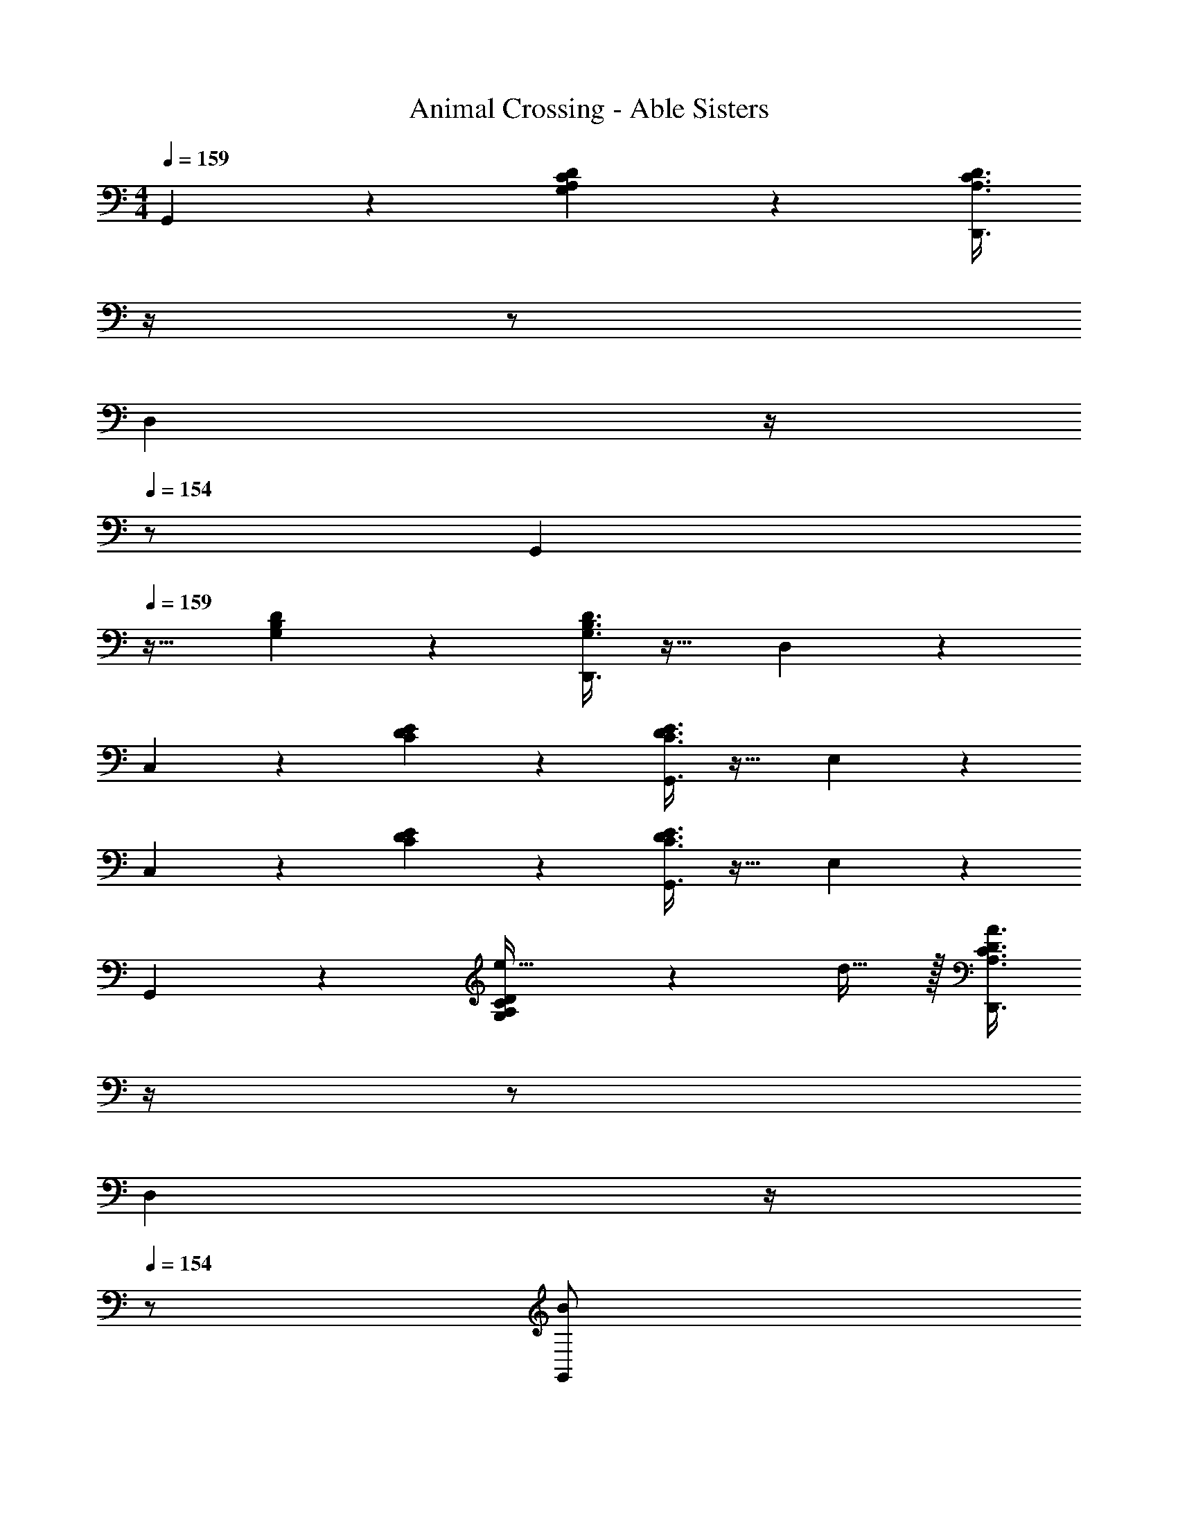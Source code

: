 X: 1
T: Animal Crossing - Able Sisters
Z: ABC Generated by Starbound Composer
L: 1/4
M: 4/4
Q: 1/4=159
K: C
G,,3/7 z135/224 [A,37/96C37/96D37/96G,37/96] z59/96 [z7/32A,3/8C3/8D3/8D,,3/8] 
Q: 1/4=158
z/4 
Q: 1/4=157
z/ 
Q: 1/4=156
[z/4D,2/5] 
Q: 1/4=155
z/4 
Q: 1/4=154
z/ 
[z/4G,,3/7] 
Q: 1/4=159
z25/32 [B,37/96D37/96G,37/96] z59/96 [G,3/8B,3/8D3/8D,,3/8] z19/32 D,2/5 z3/5 
C,3/7 z135/224 [D37/96E37/96C37/96] z59/96 [C3/8D3/8E3/8G,,3/8] z19/32 E,2/5 z3/5 
C,3/7 z135/224 [D37/96E37/96C37/96] z59/96 [C3/8D3/8E3/8G,,3/8] z19/32 E,2/5 z3/5 
G,,3/7 z135/224 [G,37/96A,37/96C37/96D37/96e15/32] z11/96 d15/32 z/32 [z7/32A,3/8C3/8D3/8A3/8D,,3/8] 
Q: 1/4=158
z/4 
Q: 1/4=157
z/ 
Q: 1/4=156
[z/4D,2/5] 
Q: 1/4=155
z/4 
Q: 1/4=154
z/ 
[z/4G,,3/7B/] 
Q: 1/4=159
z9/32 A15/32 z/32 [B,37/96D37/96F37/96G,37/96] z59/96 [G,3/8B,3/8D3/8D,,3/8] z19/32 [D,2/5e15/32] z/10 d15/32 z/32 
[A3/7C,3/7] z135/224 [A5/16C37/96D37/96E37/96] z3/224 B13/42 z/48 A5/16 z/32 [z7/32C3/8D3/8E3/8G3/8G,,3/8] 
Q: 1/4=158
z/4 
Q: 1/4=157
z/ 
Q: 1/4=156
[z/4G,2/5] 
Q: 1/4=155
z/4 
Q: 1/4=154
z/ 
[z/4C,3/7] 
Q: 1/4=159
z25/32 [D37/96E37/96C37/96] z59/96 [C3/8D3/8E3/8G,,3/8] z19/32 G,2/5 z3/5 
G,,3/7 z135/224 [G,37/96A,37/96C37/96D37/96e15/32] z11/96 d15/32 z/32 [z7/32A,3/8C3/8D3/8A3/8D,,3/8] 
Q: 1/4=158
z/4 
Q: 1/4=157
z/ 
Q: 1/4=156
[z/4D,2/5] 
Q: 1/4=155
z/4 
Q: 1/4=154
z/ 
[z/4G,,3/7B/] 
Q: 1/4=159
z9/32 A15/32 z/32 [B,37/96D37/96F37/96G,37/96] z59/96 [G,3/8B,3/8D3/8D,,3/8] z19/32 [D,2/5e15/32] z/10 d15/32 z/32 
[A3/7C,3/7] z135/224 [A5/16C37/96D37/96E37/96] z3/224 B13/42 z/48 A5/16 z/32 [z7/32C3/8D3/8E3/8G3/8G,,3/8] 
Q: 1/4=158
z/4 
Q: 1/4=157
z/ 
Q: 1/4=156
[z/4G,2/5] 
Q: 1/4=155
z/4 
Q: 1/4=154
z/ 
[z/4C,3/7] 
Q: 1/4=159
z25/32 [D37/96E37/96C37/96] z59/96 [C3/8D3/8E3/8G,,3/8] z19/32 E,2/5 z3/5 
D,3/7 z135/224 [A,37/96C37/96D37/96E37/96A15/32] z11/96 B15/32 z/32 [z7/32C3/8E3/8c3/8A,,3/8A,3/8] 
Q: 1/4=158
z/4 
Q: 1/4=157
z/ 
Q: 1/4=156
[z/4A,2/5] 
Q: 1/4=155
z/4 
Q: 1/4=154
z/ 
[z/4D,3/7^f/] 
Q: 1/4=159
z9/32 e15/32 z/32 [c37/96_B,37/96C37/96D37/96E37/96] z59/96 [B,3/8C3/8E3/8^F,,3/8] z19/32 [^F,2/5B15/32] z/10 c15/32 z/32 
[d7/20G,,3/7] z/40 e17/56 z3/140 d3/10 z/32 [=B,37/96D37/96A37/96G,37/96] z59/96 [z7/32G,3/8B,3/8D3/8D,,3/8] 
Q: 1/4=158
z/4 
Q: 1/4=157
z/ 
Q: 1/4=156
[z/4D,2/5] 
Q: 1/4=155
z/4 
Q: 1/4=154
z/ 
[z/4G,,3/7] 
Q: 1/4=159
z25/32 [B,37/96D37/96G,37/96] z59/96 [G,3/8B,3/8D3/8D,,3/8] z19/32 E,2/5 z3/5 
D,3/7 z135/224 [A,37/96C37/96D37/96E37/96A15/32] z11/96 B15/32 z/32 [z7/32C3/8E3/8c3/8A,,3/8A,3/8] 
Q: 1/4=158
z/4 
Q: 1/4=157
z/ 
Q: 1/4=156
[z/4A,2/5] 
Q: 1/4=155
z/4 
Q: 1/4=154
z/ 
[z/4D,3/7f/] 
Q: 1/4=159
z9/32 e15/32 z/32 [c37/96_B,37/96C37/96D37/96E37/96] z59/96 [B,3/8C3/8E3/8F,,3/8] z19/32 [F,2/5B15/32] z/10 c15/32 z/32 
[d7/20G,,3/7] z/40 e17/56 z3/140 d3/10 z/32 [=B,37/96D37/96A37/96G,37/96] z59/96 [G,3/8B,3/8D3/8D,,3/8] z3/32 
Q: 1/4=158
z/ 
Q: 1/4=157
D,2/5 z/10 
Q: 1/4=156
z/ 
Q: 1/4=159
G,,3/7 z135/224 [B,37/96D37/96G,37/96] z59/96 [G,3/8B,3/8D3/8D,,3/8] z3/32 
Q: 1/4=158
z/ 
Q: 1/4=157
D,2/5 z/10 
Q: 1/4=156
z/ 
Q: 1/4=159
G,,3/7 z135/224 [G,37/96A,37/96C37/96D37/96e15/32] z11/96 d15/32 z/32 [z7/32A,3/8C3/8D3/8A3/8D,,3/8] 
Q: 1/4=158
z/4 
Q: 1/4=157
z/ 
Q: 1/4=156
[z/4D,2/5] 
Q: 1/4=155
z/4 
Q: 1/4=154
z/ 
[z/4G,,3/7B/] 
Q: 1/4=159
z9/32 A15/32 z/32 [B,37/96D37/96F37/96G,37/96] z59/96 [G,3/8B,3/8D3/8D,,3/8] z19/32 [D,2/5e15/32] z/10 d15/32 z/32 
[A3/7C,3/7] z135/224 [A5/16C37/96D37/96E37/96] z3/224 B13/42 z/48 A5/16 z/32 [z7/32C3/8D3/8E3/8G3/8G,,3/8] 
Q: 1/4=158
z/4 
Q: 1/4=157
z/ 
Q: 1/4=156
[z/4G,2/5] 
Q: 1/4=155
z/4 
Q: 1/4=154
z/ 
[z/4C,3/7] 
Q: 1/4=159
z25/32 [D37/96E37/96C37/96] z59/96 [C3/8D3/8E3/8G,,3/8] z19/32 G,2/5 z3/5 
G,,3/7 z135/224 [G,37/96A,37/96C37/96D37/96e15/32] z11/96 d15/32 z/32 [z7/32A,3/8C3/8D3/8A3/8D,,3/8] 
Q: 1/4=158
z/4 
Q: 1/4=157
z/ 
Q: 1/4=156
[z/4D,2/5] 
Q: 1/4=155
z/4 
Q: 1/4=154
z/ 
[z/4G,,3/7B/] 
Q: 1/4=159
z9/32 A15/32 z/32 [B,37/96D37/96F37/96G,37/96] z59/96 [G,3/8B,3/8D3/8D,,3/8] z19/32 [D,2/5e15/32] z/10 d15/32 z/32 
[A3/7C,3/7] z135/224 [A5/16C37/96D37/96E37/96] z3/224 B13/42 z/48 A5/16 z/32 [C3/8D3/8E3/8G3/8G,,3/8] z3/32 
Q: 1/4=158
z/ 
Q: 1/4=157
G,2/5 z/10 
Q: 1/4=156
z/ 
Q: 1/4=159
C,3/7 z135/224 [D37/96E37/96C37/96] z59/96 [C3/8D3/8E3/8G,,3/8] z3/32 
Q: 1/4=158
z/ 
Q: 1/4=157
G,2/5 z/10 
Q: 1/4=156
z/ 
Q: 1/4=159
D,3/7 z135/224 [A,37/96C37/96D37/96E37/96A15/32] z11/96 B15/32 z/32 [z7/32C3/8E3/8c3/8A,,3/8A,3/8] 
Q: 1/4=158
z/4 
Q: 1/4=157
z/ 
Q: 1/4=156
[z/4A,2/5] 
Q: 1/4=155
z/4 
Q: 1/4=154
z/ 
[z/4D,3/7f/] 
Q: 1/4=159
z9/32 e15/32 z/32 [c37/96_B,37/96C37/96D37/96E37/96] z59/96 [B,3/8C3/8E3/8F,,3/8] z19/32 [F,2/5B15/32] z/10 c15/32 z/32 
[d7/20G,,3/7] z/40 e17/56 z3/140 d3/10 z/32 [=B,37/96D37/96A37/96G,37/96] z59/96 [z7/32G,3/8B,3/8D3/8D,,3/8] 
Q: 1/4=158
z/4 
Q: 1/4=157
z/ 
Q: 1/4=156
[z/4D,2/5] 
Q: 1/4=155
z/4 
Q: 1/4=154
z/ 
[z/4G,,3/7] 
Q: 1/4=159
z25/32 [B,37/96D37/96G,37/96] z59/96 [G,3/8B,3/8D3/8D,,3/8] z19/32 E,2/5 z3/5 
D,3/7 z135/224 [A,37/96C37/96D37/96E37/96A15/32] z11/96 B15/32 z/32 [z7/32C3/8E3/8c3/8A,,3/8A,3/8] 
Q: 1/4=158
z/4 
Q: 1/4=157
z/ 
Q: 1/4=156
[z/4A,2/5] 
Q: 1/4=155
z/4 
Q: 1/4=154
z/ 
[z/4D,3/7f/] 
Q: 1/4=159
z9/32 e15/32 z/32 [c37/96_B,37/96C37/96D37/96E37/96] z59/96 [B,3/8C3/8E3/8F,,3/8] z19/32 [F,2/5B15/32] z/10 c15/32 z/32 
[d7/20G,,3/7] z/40 e17/56 z3/140 d3/10 z/32 [=B,37/96D37/96A37/96G,37/96] z59/96 [z7/32G,3/8B,3/8D3/8D,,3/8] 
Q: 1/4=158
z/4 
Q: 1/4=157
z/ 
Q: 1/4=156
[z/4D,2/5] 
Q: 1/4=155
z/4 
Q: 1/4=154
z/ 
[z/4G,,3/7] 
Q: 1/4=159
z25/32 [B,37/96D37/96G,37/96] z59/96 [G,3/8B,3/8D3/8D,,3/8] z19/32 D,2/5 z3/5 
=F,,3/7 z135/224 [G,37/96B,37/96D37/96] z59/96 [G,3/8B,3/8D3/8] z19/32 =F,2/5 z3/5 
E,,3/7 z135/224 [A,37/96C37/96E37/96] z59/96 [A,3/8C3/8E3/8] z19/32 E,2/5 z3/5 
F,,3/7 z135/224 [A,37/96C37/96D37/96] z59/96 [A,3/8C3/8D3/8] z19/32 F,2/5 z3/5 
^F,,3/7 z135/224 [_B,37/96C37/96D37/96] z59/96 [B,3/8C3/8D3/8] z19/32 ^F,2/5 z3/5 
G,,3/7 z135/224 [A,37/96C37/96D37/96G,37/96] z59/96 [z7/32A,3/8C3/8D3/8D,,3/8] 
Q: 1/4=158
z/4 
Q: 1/4=157
z/ 
Q: 1/4=156
[z/4D,2/5] 
Q: 1/4=155
z/4 
Q: 1/4=154
z/ 
[z/4G,,3/7] 
Q: 1/4=159
z25/32 [=B,37/96D37/96G,37/96] z59/96 [G,3/8B,3/8D3/8D,,3/8] z19/32 D,2/5 z3/5 
C,3/7 z135/224 [D37/96E37/96C37/96] z59/96 [C3/8D3/8E3/8G,,3/8] z19/32 E,2/5 z3/5 
C,3/7 z135/224 [D37/96E37/96C37/96] z59/96 [C3/8D3/8E3/8G,,3/8] z19/32 E,2/5 z3/5 
G,,3/7 z135/224 [G,37/96A,37/96C37/96D37/96e15/32] z11/96 d15/32 z/32 [z7/32A,3/8C3/8D3/8A3/8D,,3/8] 
Q: 1/4=158
z/4 
Q: 1/4=157
z/ 
Q: 1/4=156
[z/4D,2/5] 
Q: 1/4=155
z/4 
Q: 1/4=154
z/ 
[z/4G,,3/7B/] 
Q: 1/4=159
z9/32 A15/32 z/32 [B,37/96D37/96F37/96G,37/96] z59/96 [G,3/8B,3/8D3/8D,,3/8] z19/32 [D,2/5e15/32] z/10 d15/32 z/32 
[A3/7C,3/7] z135/224 [A5/16C37/96D37/96E37/96] z3/224 B13/42 z/48 A5/16 z/32 [z7/32C3/8D3/8E3/8G3/8G,,3/8] 
Q: 1/4=158
z/4 
Q: 1/4=157
z/ 
Q: 1/4=156
[z/4G,2/5] 
Q: 1/4=155
z/4 
Q: 1/4=154
z/ 
[z/4C,3/7] 
Q: 1/4=159
z25/32 [D37/96E37/96C37/96] z59/96 [C3/8D3/8E3/8G,,3/8] z19/32 G,2/5 z3/5 
G,,3/7 z135/224 [G,37/96A,37/96C37/96D37/96e15/32] z11/96 d15/32 z/32 [z7/32A,3/8C3/8D3/8A3/8D,,3/8] 
Q: 1/4=158
z/4 
Q: 1/4=157
z/ 
Q: 1/4=156
[z/4D,2/5] 
Q: 1/4=155
z/4 
Q: 1/4=154
z/ 
[z/4G,,3/7B/] 
Q: 1/4=159
z9/32 A15/32 z/32 [B,37/96D37/96F37/96G,37/96] z59/96 [G,3/8B,3/8D3/8D,,3/8] z19/32 [D,2/5e15/32] z/10 d15/32 z/32 
[A3/7C,3/7] z135/224 [A5/16C37/96D37/96E37/96] z3/224 B13/42 z/48 A5/16 z/32 [z7/32C3/8D3/8E3/8G3/8G,,3/8] 
Q: 1/4=158
z/4 
Q: 1/4=157
z/ 
Q: 1/4=156
[z/4G,2/5] 
Q: 1/4=155
z/4 
Q: 1/4=154
z/ 
[z/4C,3/7] 
Q: 1/4=159
z25/32 [D37/96E37/96C37/96] z59/96 [C3/8D3/8E3/8G,,3/8] z19/32 E,2/5 z3/5 
D,3/7 z135/224 [A,37/96C37/96D37/96E37/96A15/32] z11/96 B15/32 z/32 [z7/32C3/8E3/8c3/8A,,3/8A,3/8] 
Q: 1/4=158
z/4 
Q: 1/4=157
z/ 
Q: 1/4=156
[z/4A,2/5] 
Q: 1/4=155
z/4 
Q: 1/4=154
z/ 
[z/4D,3/7f/] 
Q: 1/4=159
z9/32 e15/32 z/32 [c37/96_B,37/96C37/96D37/96E37/96] z59/96 [B,3/8C3/8E3/8F,,3/8] z19/32 [F,2/5B15/32] z/10 c15/32 z/32 
[d7/20G,,3/7] z/40 e17/56 z3/140 d3/10 z/32 [=B,37/96D37/96A37/96G,37/96] z59/96 [z7/32G,3/8B,3/8D3/8D,,3/8] 
Q: 1/4=158
z/4 
Q: 1/4=157
z/ 
Q: 1/4=156
[z/4D,2/5] 
Q: 1/4=155
z/4 
Q: 1/4=154
z/ 
[z/4G,,3/7] 
Q: 1/4=159
z25/32 [B,37/96D37/96G,37/96] z59/96 [G,3/8B,3/8D3/8D,,3/8] z19/32 E,2/5 z3/5 
D,3/7 z135/224 [A,37/96C37/96D37/96E37/96A15/32] z11/96 B15/32 z/32 [z7/32C3/8E3/8c3/8A,,3/8A,3/8] 
Q: 1/4=158
z/4 
Q: 1/4=157
z/ 
Q: 1/4=156
[z/4A,2/5] 
Q: 1/4=155
z/4 
Q: 1/4=154
z/ 
[z/4D,3/7f/] 
Q: 1/4=159
z9/32 e15/32 z/32 [c37/96_B,37/96C37/96D37/96E37/96] z59/96 [B,3/8C3/8E3/8F,,3/8] z19/32 [F,2/5B15/32] z/10 c15/32 z/32 
[d7/20G,,3/7] z/40 e17/56 z3/140 d3/10 z/32 [=B,37/96D37/96A37/96G,37/96] z59/96 [G,3/8B,3/8D3/8D,,3/8] z3/32 
Q: 1/4=158
z/ 
Q: 1/4=157
D,2/5 z/10 
Q: 1/4=156
z/ 
Q: 1/4=159
G,,3/7 z135/224 [B,37/96D37/96G,37/96] z59/96 [G,3/8B,3/8D3/8D,,3/8] z3/32 
Q: 1/4=158
z/ 
Q: 1/4=157
D,2/5 z/10 
Q: 1/4=156
z/ 
Q: 1/4=159
G,,3/7 z135/224 [G,37/96A,37/96C37/96D37/96e15/32] z11/96 d15/32 z/32 [z7/32A,3/8C3/8D3/8A3/8D,,3/8] 
Q: 1/4=158
z/4 
Q: 1/4=157
z/ 
Q: 1/4=156
[z/4D,2/5] 
Q: 1/4=155
z/4 
Q: 1/4=154
z/ 
[z/4G,,3/7B/] 
Q: 1/4=159
z9/32 A15/32 z/32 [B,37/96D37/96F37/96G,37/96] z59/96 [G,3/8B,3/8D3/8D,,3/8] z19/32 [D,2/5e15/32] z/10 d15/32 z/32 
[A3/7C,3/7] z135/224 [A5/16C37/96D37/96E37/96] z3/224 B13/42 z/48 A5/16 z/32 [z7/32C3/8D3/8E3/8G3/8G,,3/8] 
Q: 1/4=158
z/4 
Q: 1/4=157
z/ 
Q: 1/4=156
[z/4G,2/5] 
Q: 1/4=155
z/4 
Q: 1/4=154
z/ 
[z/4C,3/7] 
Q: 1/4=159
z25/32 [D37/96E37/96C37/96] z59/96 [C3/8D3/8E3/8G,,3/8] z19/32 G,2/5 z3/5 
G,,3/7 z135/224 [G,37/96A,37/96C37/96D37/96e15/32] z11/96 d15/32 z/32 [z7/32A,3/8C3/8D3/8A3/8D,,3/8] 
Q: 1/4=158
z/4 
Q: 1/4=157
z/ 
Q: 1/4=156
[z/4D,2/5] 
Q: 1/4=155
z/4 
Q: 1/4=154
z/ 
[z/4G,,3/7B/] 
Q: 1/4=159
z9/32 A15/32 z/32 [B,37/96D37/96F37/96G,37/96] z59/96 [G,3/8B,3/8D3/8D,,3/8] z19/32 [D,2/5e15/32] z/10 d15/32 z/32 
[A3/7C,3/7] z135/224 [A5/16C37/96D37/96E37/96] z3/224 B13/42 z/48 A5/16 z/32 [C3/8D3/8E3/8G3/8G,,3/8] z3/32 
Q: 1/4=158
z/ 
Q: 1/4=157
G,2/5 z/10 
Q: 1/4=156
z/ 
Q: 1/4=159
C,3/7 z135/224 [D37/96E37/96C37/96] z59/96 [C3/8D3/8E3/8G,,3/8] z3/32 
Q: 1/4=158
z/ 
Q: 1/4=157
G,2/5 z/10 
Q: 1/4=156
z/ 
Q: 1/4=159
D,3/7 z135/224 [A,37/96C37/96D37/96E37/96A15/32] z11/96 B15/32 z/32 [z7/32C3/8E3/8c3/8A,,3/8A,3/8] 
Q: 1/4=158
z/4 
Q: 1/4=157
z/ 
Q: 1/4=156
[z/4A,2/5] 
Q: 1/4=155
z/4 
Q: 1/4=154
z/ 
[z/4D,3/7f/] 
Q: 1/4=159
z9/32 e15/32 z/32 [c37/96_B,37/96C37/96D37/96E37/96] z59/96 [B,3/8C3/8E3/8F,,3/8] z19/32 [F,2/5B15/32] z/10 c15/32 z/32 
[d7/20G,,3/7] z/40 e17/56 z3/140 d3/10 z/32 [=B,37/96D37/96A37/96G,37/96] z59/96 [z7/32G,3/8B,3/8D3/8D,,3/8] 
Q: 1/4=158
z/4 
Q: 1/4=157
z/ 
Q: 1/4=156
[z/4D,2/5] 
Q: 1/4=155
z/4 
Q: 1/4=154
z/ 
[z/4G,,3/7] 
Q: 1/4=159
z25/32 [B,37/96D37/96G,37/96] z59/96 [G,3/8B,3/8D3/8D,,3/8] z19/32 E,2/5 z3/5 
D,3/7 z135/224 [A,37/96C37/96D37/96E37/96A15/32] z11/96 B15/32 z/32 [z7/32C3/8E3/8c3/8A,,3/8A,3/8] 
Q: 1/4=158
z/4 
Q: 1/4=157
z/ 
Q: 1/4=156
[z/4A,2/5] 
Q: 1/4=155
z/4 
Q: 1/4=154
z/ 
[z/4D,3/7f/] 
Q: 1/4=159
z9/32 e15/32 z/32 [c37/96_B,37/96C37/96D37/96E37/96] z59/96 [B,3/8C3/8E3/8F,,3/8] z19/32 [F,2/5B15/32] z/10 c15/32 z/32 
[d7/20G,,3/7] z/40 e17/56 z3/140 d3/10 z/32 [=B,37/96D37/96A37/96G,37/96] z59/96 [z7/32G,3/8B,3/8D3/8D,,3/8] 
Q: 1/4=158
z/4 
Q: 1/4=157
z/ 
Q: 1/4=156
[z/4D,2/5] 
Q: 1/4=155
z/4 
Q: 1/4=154
z/ 
[z/4G,,3/7] 
Q: 1/4=159
z25/32 [B,37/96D37/96G,37/96] z59/96 [G,3/8B,3/8D3/8D,,3/8] z19/32 D,2/5 z3/5 
=F,,3/7 z135/224 [G,37/96B,37/96D37/96] z59/96 [G,3/8B,3/8D3/8] z19/32 =F,2/5 z3/5 
E,,3/7 z135/224 [A,37/96C37/96E37/96] z59/96 [A,3/8C3/8E3/8] z19/32 E,2/5 z3/5 
F,,3/7 z135/224 [A,37/96C37/96D37/96] z59/96 [A,3/8C3/8D3/8] z19/32 F,2/5 z3/5 
^F,,3/7 z135/224 [_B,37/96C37/96D37/96] z59/96 [B,3/8C3/8D3/8] z19/32 ^F,2/5 
